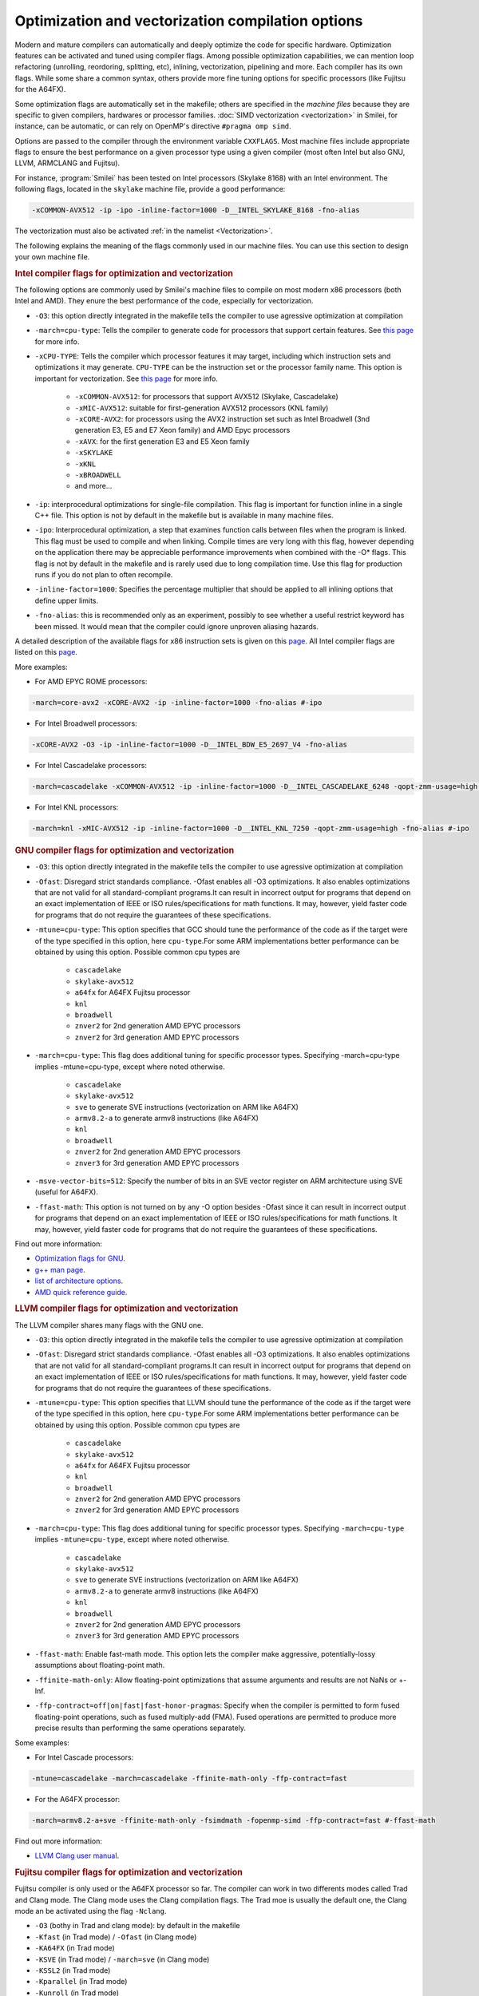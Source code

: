 Optimization and vectorization compilation options
-----------------------------------------------------

Modern and mature compilers can automatically and deeply optimize the code for specific hardware.
Optimization features can be activated and tuned using compiler flags.
Among possible optimization capabilities, we can mention loop refactoring (unrolling, reordoring, splitting, etc), inlining, vectorization, pipelining and more.
Each compiler has its own flags.
While some share a common syntax, others provide more fine tuning options for specific processors (like Fujitsu for the A64FX).

Some optimization flags are automatically set in the makefile;
others are specified in the *machine files* because they are specific to given compilers, hardwares or processor families.
:doc:`SIMD vectorization <vectorization>` in Smilei, for instance,
can be automatic, or can rely on OpenMP's directive ``#pragma omp simd``.


Options are passed to the compiler through the environment variable ``CXXFLAGS``.
Most machine files include appropriate flags to ensure the best performance 
on a given processor type using a given compiler (most often Intel but also GNU, LLVM, ARMCLANG and Fujitsu).

For instance, :program:`Smilei` has been tested on
Intel processors (Skylake 8168) with an Intel environment.
The following flags, located in the ``skylake`` machine file, provide a good performance:

.. code-block:: bash

  -xCOMMON-AVX512 -ip -ipo -inline-factor=1000 -D__INTEL_SKYLAKE_8168 -fno-alias

The vectorization must also be activated :ref:`in the namelist <Vectorization>`.

The following explains the meaning of the flags commonly used in our machine files.
You can use this section to design your own machine file.

.. rubric:: Intel compiler flags for optimization and vectorization

The following options are commonly used by Smilei's machine files to compile on most modern x86 processors (both Intel and AMD). They enure the best performance of the code, especially for vectorization.

* ``-O3``: this option directly integrated in the makefile tells the compiler to use agressive optimization at compilation

* ``-march=cpu-type``: Tells the compiler to generate code for processors that support certain features. See `this page <https://www.intel.com/content/www/us/en/develop/documentation/cpp-compiler-developer-guide-and-reference/top/compiler-reference/compiler-options/compiler-option-details/code-generation-options/march.html>`_ for more info.

* ``-xCPU-TYPE``: Tells the compiler which processor features it may target, including which instruction sets and optimizations it may generate. ``CPU-TYPE`` can be the instruction set or the processor family name. This option is important for vectorization. See `this page <https://www.intel.com/content/www/us/en/develop/documentation/cpp-compiler-developer-guide-and-reference/top/compiler-reference/compiler-options/compiler-option-details/code-generation-options/x-qx.html#x-qx>`_ for more info.

    * ``-xCOMMON-AVX512``: for processors that support AVX512 (Skylake, Cascadelake)
    * ``-xMIC-AVX512``: suitable for first-generation AVX512 processors (KNL family)
    * ``-xCORE-AVX2``: for processors using the AVX2 instruction set such as Intel Broadwell (3nd generation E3, E5 and E7 Xeon family) and AMD Epyc processors
    * ``-xAVX``: for the first generation E3 and E5 Xeon family
    * ``-xSKYLAKE``
    * ``-xKNL``
    * ``-xBROADWELL``
    * and more...

* ``-ip``: interprocedural optimizations for single-file compilation. This flag is important for function inline in a single C++ file. This option is not by default in the makefile but is available in many machine files.
         
* ``-ipo``: Interprocedural optimization, a step that examines function calls between files when the program is linked.  This flag must be used to compile and when linking. Compile times are very long with this flag, however depending on the application there may be appreciable performance improvements when combined with the -O* flags. This flag is not by default in the makefile and is rarely used due to long compilation time. Use this flag for production runs if you do not plan to often recompile.

* ``-inline-factor=1000``: Specifies the percentage multiplier that should be applied to all inlining options that define upper limits. 
 
* ``-fno-alias``: this is recommended only as an experiment, possibly to see whether a useful restrict keyword has been missed. It would mean that the compiler could ignore unproven aliasing hazards.
 
A detailed description of the available flags for x86 instruction sets is given on this `page <https://www.intel.com/content/www/us/en/developer/articles/technical/performance-tools-compiler-options-for-sse-generation-and-processor-specific-optimizations.html/>`_.
All Intel compiler flags are listed on this  `page <https://www.intel.com/content/www/us/en/develop/documentation/cpp-compiler-developer-guide-and-reference/top/compiler-reference/compiler-options/alphabetical-list-of-compiler-options.html/>`_. 

More examples:

* For AMD EPYC ROME processors:

.. code-block:: bash

  -march=core-avx2 -xCORE-AVX2 -ip -inline-factor=1000 -fno-alias #-ipo

* For Intel Broadwell processors:

.. code-block:: bash

  -xCORE-AVX2 -O3 -ip -inline-factor=1000 -D__INTEL_BDW_E5_2697_V4 -fno-alias

* For Intel Cascadelake processors:

.. code-block:: bash

  -march=cascadelake -xCOMMON-AVX512 -ip -inline-factor=1000 -D__INTEL_CASCADELAKE_6248 -qopt-zmm-usage=high -fno-alias #-ipo

* For Intel KNL processors:

.. code-block:: bash

  -march=knl -xMIC-AVX512 -ip -inline-factor=1000 -D__INTEL_KNL_7250 -qopt-zmm-usage=high -fno-alias #-ipo

.. rubric:: GNU compiler flags for optimization and vectorization

* ``-O3``: this option directly integrated in the makefile tells the compiler to use agressive optimization at compilation

* ``-Ofast``: Disregard strict standards compliance. -Ofast enables all -O3 optimizations. It also enables optimizations that are not valid for all standard-compliant programs.It can result in incorrect output for programs that depend on an exact implementation of IEEE or ISO rules/specifications for math functions. It may, however, yield faster code for programs that do not require the guarantees of these specifications. 
    
* ``-mtune=cpu-type``: This option specifies that GCC should tune the performance of the code as if the target were of the type specified in this option, here ``cpu-type``.For some ARM implementations better performance can be obtained by using this option. Possible common cpu types are
     
    * ``cascadelake``
    * ``skylake-avx512``
    * ``a64fx`` for A64FX Fujitsu processor
    * ``knl``
    * ``broadwell``
    * ``znver2`` for 2nd generation AMD EPYC processors
    * ``znver2`` for 3rd generation AMD EPYC processors
    
* ``-march=cpu-type``: This flag does additional tuning for specific processor types. Specifying -march=cpu-type implies -mtune=cpu-type, except where noted otherwise.
    
    * ``cascadelake``
    * ``skylake-avx512``
    * ``sve`` to generate SVE instructions (vectorization on ARM like A64FX)
    * ``armv8.2-a`` to generate armv8 instructions (like A64FX)
    * ``knl``
    * ``broadwell``
    * ``znver2`` for 2nd generation AMD EPYC processors
    * ``znver3`` for 3rd generation AMD EPYC processors
    
* ``-msve-vector-bits=512``: Specify the number of bits in an SVE vector register on ARM architecture using SVE (useful for A64FX).

* ``-ffast-math``: This option is not turned on by any -O option besides -Ofast since it can result in incorrect output for programs that depend on an exact implementation of IEEE or ISO rules/specifications for math functions. It may, however, yield faster code for programs that do not require the guarantees of these specifications. 

Find out more information:

* `Optimization flags for GNU <https://gcc.gnu.org/onlinedocs/gcc/Optimize-Options.html>`_.
* `g++ man page <https://linux.die.net/man/1/g++>`_.
* `list of architecture options <https://gcc.gnu.org/onlinedocs/gcc/Submodel-Options.html#Submodel-Options/>`_.
* `AMD quick reference guide <https://developer.amd.com/wordpress/media/2020/04/Compiler%20Options%20Quick%20Ref%20Guide%20for%20AMD%20EPYC%207xx2%20Series%20Processors.pdf>`_.

.. rubric:: LLVM compiler flags for optimization and vectorization

The LLVM compiler shares many flags with the GNU one.

* ``-O3``: this option directly integrated in the makefile tells the compiler to use agressive optimization at compilation

* ``-Ofast``: Disregard strict standards compliance. -Ofast enables all -O3 optimizations. It also enables optimizations that are not valid for all standard-compliant programs.It can result in incorrect output for programs that depend on an exact implementation of IEEE or ISO rules/specifications for math functions. It may, however, yield faster code for programs that do not require the guarantees of these specifications. 

* ``-mtune=cpu-type``: This option specifies that LLVM should tune the performance of the code as if the target were of the type specified in this option, here ``cpu-type``.For some ARM implementations better performance can be obtained by using this option. Possible common cpu types are
     
    * ``cascadelake``
    * ``skylake-avx512``
    * ``a64fx`` for A64FX Fujitsu processor
    * ``knl``
    * ``broadwell``
    * ``znver2`` for 2nd generation AMD EPYC processors
    * ``znver2`` for 3rd generation AMD EPYC processors
    
* ``-march=cpu-type``: This flag does additional tuning for specific processor types. Specifying ``-march=cpu-type`` implies ``-mtune=cpu-type``, except where noted otherwise.
    
    * ``cascadelake``
    * ``skylake-avx512``
    * ``sve`` to generate SVE instructions (vectorization on ARM like A64FX)
    * ``armv8.2-a`` to generate armv8 instructions (like A64FX)
    * ``knl``
    * ``broadwell``
    * ``znver2`` for 2nd generation AMD EPYC processors
    * ``znver3`` for 3rd generation AMD EPYC processors

* ``-ffast-math``: Enable fast-math mode. This option lets the compiler make aggressive, potentially-lossy assumptions about floating-point math.

* ``-ffinite-math-only``: Allow floating-point optimizations that assume arguments and results are not NaNs or +-Inf.

* ``-ffp-contract=off|on|fast|fast-honor-pragmas``: Specify when the compiler is permitted to form fused floating-point operations, such as fused multiply-add (FMA). Fused operations are permitted to produce more precise results than performing the same operations separately.

Some examples:

* For Intel Cascade processors:

.. code-block:: bash

  -mtune=cascadelake -march=cascadelake -ffinite-math-only -ffp-contract=fast

* For the A64FX processor:

.. code-block:: bash

  -march=armv8.2-a+sve -ffinite-math-only -fsimdmath -fopenmp-simd -ffp-contract=fast #-ffast-math

Find out more information:

* `LLVM Clang user manual <https://clang.llvm.org/docs/UsersManual.html>`_.

.. rubric:: Fujitsu compiler flags for optimization and vectorization

Fujitsu compiler is only used or the A64FX processor so far.
The compiler can work in two differents modes called Trad and Clang mode.
The Clang mode uses the Clang compilation flags.
The Trad moe is usually the default one, the Clang mode an be activated using the flag ``-Nclang``.

* ``-O3`` (bothy in Trad and clang mode): by default in the makefile

* ``-Kfast`` (in Trad mode) / ``-Ofast`` (in Clang mode)

* ``-KA64FX`` (in Trad mode)

* ``-KSVE`` (in Trad mode) / ``-march=sve`` (in Clang mode)

* ``-KSSL2`` (in Trad mode)

* ``-Kparallel`` (in Trad mode)

* ``-Kunroll`` (in Trad mode)

* ``-Ksimd=2`` (in Trad mode)

* ``-Kassume=notime_saving_compilation`` (in Trad mode)

* ``-Kocl`` (in Trad mode) / ``-ffj-ocl`` (in Clang mode)

.. rubric:: Smilei compiler flags for adaptive vectorization

Performance models are implemented in :program:`Smilei` for adaptive vectorization.
By default, a general performance model is used but some performance models can be used for specific types of processors:

* ``-D__INTEL_CASCADELAKE_6248``
* ``-D__INTEL_SKYLAKE_8168``
* ``-D__AMD_ROME_7H12``
* ``-D__INTEL_KNL_7250``: available in 3D only
* ``-D__INTEL_BDW_E5_2697_V4``: available in 3D only
* ``-D__INTEL_HSW_E5_2680_v3``: available in 3D only

These flags are used in the corresponding machine files.
